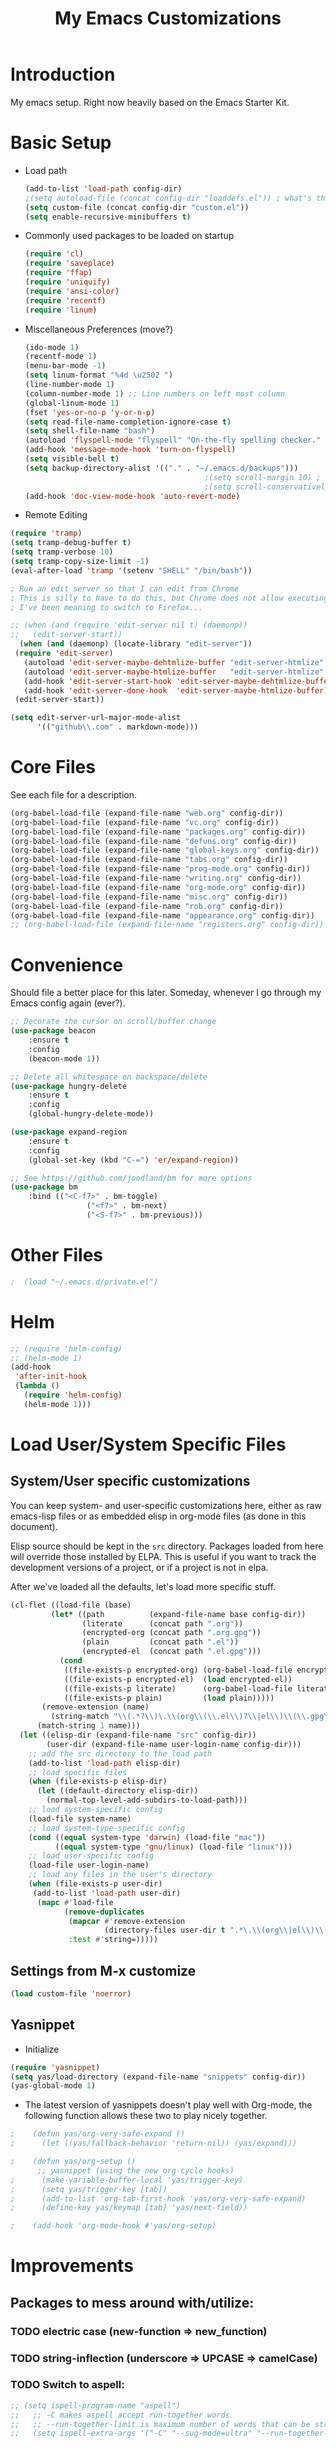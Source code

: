 #+TITLE: My Emacs Customizations
#+OPTIONS: toc:2 num:nil ^:nil

* Introduction
  :PROPERTIES:
  :CUSTOM_ID: introduction
  :END:

  My emacs setup. Right now heavily based on the Emacs Starter Kit.

* Basic Setup
- Load path
  #+name: load-paths
  #+BEGIN_SRC emacs-lisp
    (add-to-list 'load-path config-dir)
    ;(setq autoload-file (concat config-dir "loaddefs.el")) ; what's this for?***
    (setq custom-file (concat config-dir "custom.el"))
    (setq enable-recursive-minibuffers t)
  #+END_SRC
- Commonly used packages to be loaded on startup
  #+name: load-on-startup
  #+BEGIN_SRC emacs-lisp
    (require 'cl)
    (require 'saveplace)
    (require 'ffap)
    (require 'uniquify)
    (require 'ansi-color)
    (require 'recentf)
    (require 'linum)
  #+END_SRC
- Miscellaneous Preferences (move?) 
  #+BEGIN_SRC emacs-lisp
    (ido-mode 1)
    (recentf-mode 1)
    (menu-bar-mode -1)
    (setq linum-format "%4d \u2502 ")
    (line-number-mode 1)
    (column-number-mode 1) ;; Line numbers on left most column
    (global-linum-mode 1)
    (fset 'yes-or-no-p 'y-or-n-p)
    (setq read-file-name-completion-ignore-case t)
    (setq shell-file-name "bash")
    (autoload 'flyspell-mode "flyspell" "On-the-fly spelling checker." t)
    (add-hook 'message-mode-hook 'turn-on-flyspell)
    (setq visible-bell t)
    (setq backup-directory-alist '(("." . "~/.emacs.d/backups")))
                                            ;(setq scroll-margin 10) ; scroll much sooner
                                            ;(setq scroll-conservatively 5) ; scroll the minimum amount
    (add-hook 'doc-view-mode-hook 'auto-revert-mode)
  #+END_SRC
- Remote Editing
#+BEGIN_SRC emacs-lisp
  (require 'tramp)
  (setq tramp-debug-buffer t)
  (setq tramp-verbose 10)
  (setq tramp-copy-size-limit -1)
  (eval-after-load 'tramp '(setenv "SHELL" "/bin/bash"))

  ; Run an edit server so that I can edit from Chrome
  ; This is silly to have to do this, but Chrome does not allow executing a new process.
  ; I've been meaning to switch to Firefox...

  ;; (when (and (require 'edit-server nil t) (daemonp))
  ;;   (edit-server-start))
	(when (and (daemonp) (locate-library "edit-server"))
   (require 'edit-server)
	 (autoload 'edit-server-maybe-dehtmlize-buffer "edit-server-htmlize" "edit-server-htmlize" t)
	 (autoload 'edit-server-maybe-htmlize-buffer   "edit-server-htmlize" "edit-server-htmlize" t)
	 (add-hook 'edit-server-start-hook 'edit-server-maybe-dehtmlize-buffer)
	 (add-hook 'edit-server-done-hook  'edit-server-maybe-htmlize-buffer)
   (edit-server-start))

  (setq edit-server-url-major-mode-alist
        '(("github\\.com" . markdown-mode)))

#+END_SRC
* Core Files
  :PROPERTIES:
  :CUSTOM_ID: core
  :END:
See each file for a description.
#+BEGIN_SRC emacs-lisp
  (org-babel-load-file (expand-file-name "web.org" config-dir))
  (org-babel-load-file (expand-file-name "vc.org" config-dir))
  (org-babel-load-file (expand-file-name "packages.org" config-dir))
  (org-babel-load-file (expand-file-name "defuns.org" config-dir))
  (org-babel-load-file (expand-file-name "global-keys.org" config-dir))
  (org-babel-load-file (expand-file-name "tabs.org" config-dir))
  (org-babel-load-file (expand-file-name "prog-mode.org" config-dir))
  (org-babel-load-file (expand-file-name "writing.org" config-dir))
  (org-babel-load-file (expand-file-name "org-mode.org" config-dir))
  (org-babel-load-file (expand-file-name "misc.org" config-dir))
  (org-babel-load-file (expand-file-name "rob.org" config-dir))
  (org-babel-load-file (expand-file-name "appearance.org" config-dir))
  ;; (org-babel-load-file (expand-file-name "registers.org" config-dir))
#+END_SRC
* Convenience
Should file a better place for this later.
Someday, whenever I go through my Emacs config again (ever?).
#+BEGIN_SRC emacs-lisp
	;; Decorate the cursor on scroll/buffer change
	(use-package beacon
		:ensure t
		:config
		(beacon-mode 1))

	;; Delete all whitespace on backspace/delete
	(use-package hungry-delete
		:ensure t
		:config
		(global-hungry-delete-mode))

	(use-package expand-region
		:ensure t
		:config
		(global-set-key (kbd "C-=") 'er/expand-region))

	;; See https://github.com/joodland/bm for more options
	(use-package bm
		:bind (("<C-f7>" . bm-toggle)
					 ("<f7>" . bm-next)
					 ("<S-f7>" . bm-previous)))
#+END_SRC
* Other Files
#+BEGIN_SRC emacs-lisp
;  (load "~/.emacs.d/private.el")
#+END_SRC
* Helm
#+BEGIN_SRC emacs-lisp
  ;; (require 'helm-config)
  ;; (helm-mode 1)
  (add-hook
   'after-init-hook
   (lambda ()
     (require 'helm-config)
     (helm-mode 1)))
#+END_SRC
* Load User/System Specific Files
** System/User specific customizations
   You can keep system- and user-specific customizations here, either as raw emacs-lisp 
   files or as embedded elisp in org-mode files (as done in this document).

   Elisp source should be kept in the =src= directory.  Packages loaded
   from here will override those installed by ELPA.  This is useful if
   you want to track the development versions of a project, or if a
   project is not in elpa.

   After we've loaded all the defaults, let's load more specific stuff.
   #+name: load-files
   #+BEGIN_SRC emacs-lisp
   (cl-flet ((load-file (base)
            (let* ((path          (expand-file-name base config-dir))
                   (literate      (concat path ".org"))
                   (encrypted-org (concat path ".org.gpg"))
                   (plain         (concat path ".el"))
                   (encrypted-el  (concat path ".el.gpg")))
              (cond
               ((file-exists-p encrypted-org) (org-babel-load-file encrypted-org))
               ((file-exists-p encrypted-el)  (load encrypted-el))
               ((file-exists-p literate)      (org-babel-load-file literate))
               ((file-exists-p plain)         (load plain)))))
          (remove-extension (name)
            (string-match "\\(.*?\\)\.\\(org\\(\\.el\\)?\\|el\\)\\(\\.gpg\\)?$" name)
         (match-string 1 name)))
     (let ((elisp-dir (expand-file-name "src" config-dir))
           (user-dir (expand-file-name user-login-name config-dir)))
       ;; add the src directory to the load path
       (add-to-list 'load-path elisp-dir)
       ;; load specific files
       (when (file-exists-p elisp-dir)
         (let ((default-directory elisp-dir))
           (normal-top-level-add-subdirs-to-load-path)))
       ;; load system-specific config
       (load-file system-name)
       ;; load system-type-specific config
       (cond ((equal system-type 'darwin) (load-file "mac"))
             ((equal system-type 'gnu/linux) (load-file "linux")))
       ;; load user-specific config
       (load-file user-login-name)
       ;; load any files in the user's directory
       (when (file-exists-p user-dir)
        (add-to-list 'load-path user-dir)
         (mapc #'load-file
               (remove-duplicates
                (mapcar #'remove-extension
                        (directory-files user-dir t ".*\.\\(org\\|el\\)\\(\\.gpg\\)?$"))
                :test #'string=)))))
   #+END_SRC

** Settings from M-x customize
   #+name: m-x-customize-customizations
   #+BEGIN_SRC emacs-lisp
  (load custom-file 'noerror)
   #+END_SRC

** Yasnippet
- Initialize
#+BEGIN_SRC emacs-lisp
    (require 'yasnippet)
    (setq yas/load-directory (expand-file-name "snippets" config-dir))
    (yas-global-mode 1)
#+END_SRC
-   The latest version of yasnippets doesn't play well with Org-mode, the
		following function allows these two to play nicely together.
#+BEGIN_SRC emacs-lisp
;    (defun yas/org-very-safe-expand ()
;      (let ((yas/fallback-behavior 'return-nil)) (yas/expand)))
   
;    (defun yas/org-setup ()
      ;; yasnippet (using the new org-cycle hooks)
;      (make-variable-buffer-local 'yas/trigger-key)
;      (setq yas/trigger-key [tab])
;      (add-to-list 'org-tab-first-hook 'yas/org-very-safe-expand)
;      (define-key yas/keymap [tab] 'yas/next-field))
    
;    (add-hook 'org-mode-hook #'yas/org-setup)
  #+END_SRC
		
* Improvements
  :PROPERTIES:
  :CUSTOM_ID: todo
  :END:
** Packages to mess around with/utilize:
*** TODO electric case (new-function => new_function)
*** TODO string-inflection (underscore => UPCASE => camelCase)
*** TODO Switch to aspell:
#+BEGIN_SRC emacs-lisp
  ;; (setq ispell-program-name "aspell")
  ;;   ;; -C makes aspell accept run-together words
  ;;   ;; --run-together-limit is maximum number of words that can be strung together.
  ;;   (setq ispell-extra-args '("-C" "--sug-mode=ultra" "--run-together-limit=5"))
#+END_SRC
** TODO Smex package
** TODO Make everything look pretty in the org files
- Especially the way code is displayed
** TODO Add an org-mode hook for flyspell
- Will flyspell-prog-mode work well to ignore things like #+STARTUP: showall?
** TODO Configure/learn to use YASNIPPET
** TODO Use new, Better flymake configure it
* Resources
  :PROPERTIES:
  :CUSTOM_ID: resources
  :END:
  [[http://emacswiki.org][Emacs Wiki]]
